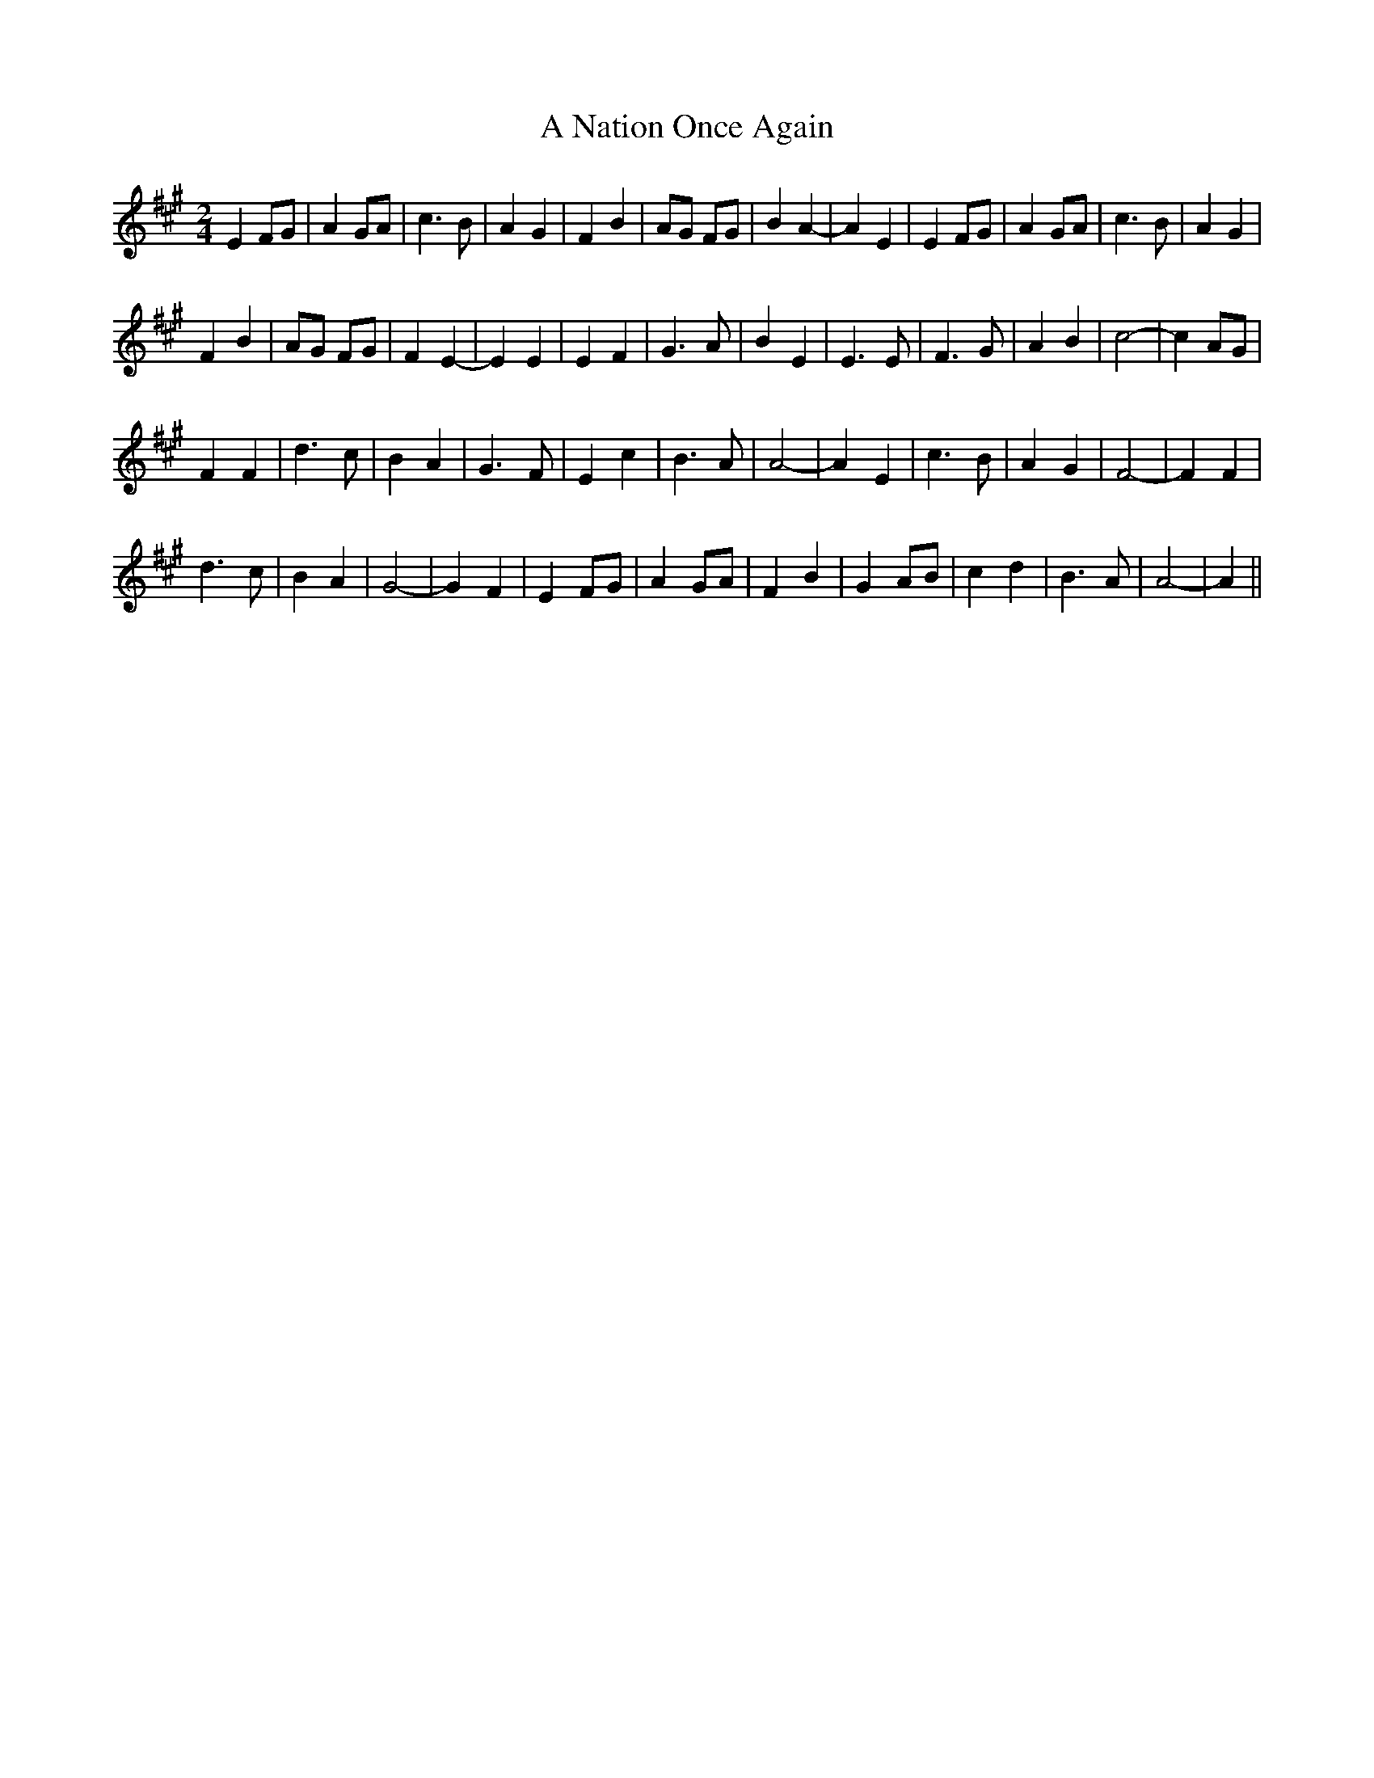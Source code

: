 X: 200
T:A Nation Once Again
M:2/4
L:1/8
K:A 
E2 FG|A2 GA|c3B|A2 G2|F2 B2|AG FG|B2 A2 -|A2 E2|E2 FG|A2 GA|c3B|A2 G2|
F2 B2|AG FG|F2 E2 -|E2 E2|E2 F2|G3A|B2 E2|E3E|F3G|A2 B2|c4 -|c2 AG|
F2 F2|d3c|B2 A2|G3F|E2 c2|B3A|A4 -|A2 E2|c3B|A2 G2|F4 -|F2 F2|
d3c|B2 A2|G4 -|G2 F2|E2 FG|A2 GA|F2 B2|G2 AB|c2 d2|B3A|A4 -|A2||
